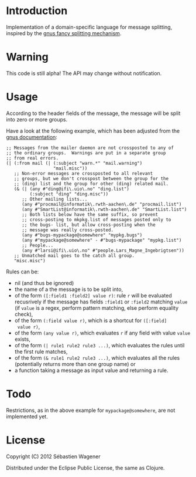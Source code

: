 * Introduction

Implementation of a domain-specific language for message splitting,
inspired by the [[http://www.gnus.org/manual/gnus_184.html][gnus fancy splitting mechanism]].

* Warning

This code is still alpha! The API may change without notification.

* Usage

According to the header fields of the message, the message will be
split into zero or more groups.

Have a look at the following example, which has been adjusted from the
[[http://www.gnus.org/manual/gnus_184.html][gnus documentation]]:

#+begin_example
;; Messages from the mailer daemon are not crossposted to any of
;; the ordinary groups.  Warnings are put in a separate group
;; from real errors.
(| (:from mail (| (:subject "warn.*" "mail.warning")
                  "mail.misc"))
   ;; Non-error messages are crossposted to all relevant
   ;; groups, but we don't crosspost between the group for the
   ;; (ding) list and the group for other (ding) related mail.
   (& (| (any #"ding@ifi\.uio\.no" "ding.list")
         (:subject "ding" "ding.misc"))
      ;; Other mailing lists...
      (any #"procmail@informatik\.rwth-aachen\.de" "procmail.list")
      (any #"SmartList@informatik\.rwth-aachen\.de" "SmartList.list")
      ;; Both lists below have the same suffix, so prevent
      ;; cross-posting to mkpkg.list of messages posted only to
      ;; the bugs- list, but allow cross-posting when the
      ;; message was really cross-posted.
      (any #"bugs-mypackage@somewhere" "mypkg.bugs")
      (any #"mypackage@somewhere" - #"bugs-mypackage" "mypkg.list")
      ;; People...
      (any #"larsi@ifi\.uio\.no" #"people.Lars_Magne_Ingebrigtsen"))
   ;; Unmatched mail goes to the catch all group.
   "misc.misc")
#+end_example

Rules can be:
- nil (and thus be ignored)
- the name of a the message is to be split into,
- of the form ~([:field1 :field2] value r)~: rule ~r~ will be
  evaluated recusrively if the message has fields ~:field1~ or
  ~:field2~ matching ~value~ (if ~value~ is a regex, perform pattern matching,
  else perform equality check),
- of the form ~(:field value r)~, which is a shortcut for ~([:field]
  value r)~,
- of the form ~(any value r)~, which evaluates ~r~ if any field with
  value ~value~ exists,
- of the form ~(| rule1 rule2 rule3 ...)~, which evaluates the rules
  until the first rule matches,
- of the form ~(& rule1 rule2 rule3 ...)~, which evaluates all the
  rules (potentially returns more than one group name) or
- a function taking a message as input value and returning a rule.

* Todo

Restrictions, as in the above example for ~mypackage@somewhere~, are not implemented yet.

* License
Copyright (C) 2012 Sébastien Wagener

Distributed under the Eclipse Public License, the same as Clojure.
